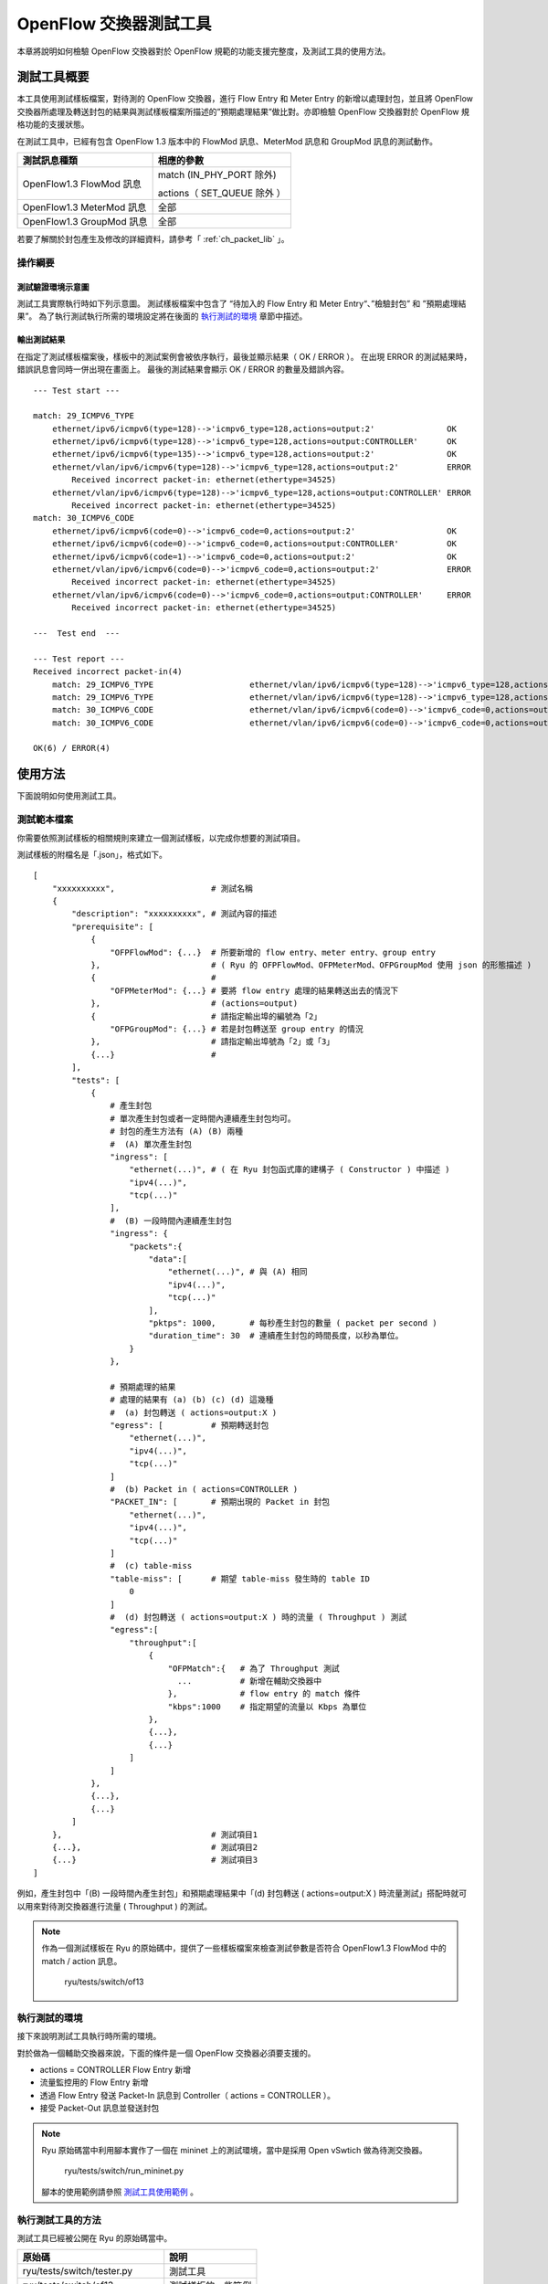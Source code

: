 .. _ch_switch_test_tool:

OpenFlow 交換器測試工具
==================================

本章將說明如何檢驗 OpenFlow 交換器對於 OpenFlow 規範的功能支援完整度，及測試工具的使用方法。

測試工具概要
------------------------------------

本工具使用測試樣板檔案，對待測的 OpenFlow 交換器，進行 Flow Entry 和 Meter Entry 的新增以處理封包，並且將 OpenFlow 交換器所處理及轉送封包的結果與測試樣板檔案所描述的”預期處理結果”做比對。亦即檢驗 OpenFlow 交換器對於 OpenFlow 規格功能的支援狀態。

在測試工具中，已經有包含 OpenFlow 1.3 版本中的 FlowMod 訊息、MeterMod 訊息和 GroupMod 訊息的測試動作。

========================= ================================
測試訊息種類              相應的參數
========================= ================================
OpenFlow1.3 FlowMod 訊息  match (IN_PHY_PORT 除外)

                          actions（ SET_QUEUE 除外 ）

OpenFlow1.3 MeterMod 訊息 全部
OpenFlow1.3 GroupMod 訊息 全部

========================= ================================

若要了解關於封包產生及修改的詳細資料，請參考「 :ref:`ch_packet_lib` 」。

操作綱要
^^^^^^^^^^^^^^^^

測試驗證環境示意圖
""""""""""""""""""""""""""""""""""""

測試工具實際執行時如下列示意圖。
測試樣板檔案中包含了 “待加入的 Flow Entry 和 Meter Entry“、”檢驗封包” 和 ”預期處理結果”。
為了執行測試執行所需的環境設定將在後面的 `執行測試的環境`_ 章節中描述。


.. only:: latex

    .. image:: images/switch_test_tool/fig1.eps
        :align: center

.. only:: epub

    .. image:: images/switch_test_tool/fig1.png
        :align: center

.. only:: not latex and not epub

    .. image:: images/switch_test_tool/fig1.png
        :scale: 60 %
        :align: center


輸出測試結果
""""""""""""""""""""""""

在指定了測試樣板檔案後，樣板中的測試案例會被依序執行，最後並顯示結果（ OK / ERROR ）。
在出現 ERROR 的測試結果時，錯誤訊息會同時一併出現在畫面上。
最後的測試結果會顯示 OK / ERROR 的數量及錯誤內容。


.. rst-class:: console

::

    --- Test start ---

    match: 29_ICMPV6_TYPE
        ethernet/ipv6/icmpv6(type=128)-->'icmpv6_type=128,actions=output:2'               OK
        ethernet/ipv6/icmpv6(type=128)-->'icmpv6_type=128,actions=output:CONTROLLER'      OK
        ethernet/ipv6/icmpv6(type=135)-->'icmpv6_type=128,actions=output:2'               OK
        ethernet/vlan/ipv6/icmpv6(type=128)-->'icmpv6_type=128,actions=output:2'          ERROR
            Received incorrect packet-in: ethernet(ethertype=34525)
        ethernet/vlan/ipv6/icmpv6(type=128)-->'icmpv6_type=128,actions=output:CONTROLLER' ERROR
            Received incorrect packet-in: ethernet(ethertype=34525)
    match: 30_ICMPV6_CODE
        ethernet/ipv6/icmpv6(code=0)-->'icmpv6_code=0,actions=output:2'                   OK
        ethernet/ipv6/icmpv6(code=0)-->'icmpv6_code=0,actions=output:CONTROLLER'          OK
        ethernet/ipv6/icmpv6(code=1)-->'icmpv6_code=0,actions=output:2'                   OK
        ethernet/vlan/ipv6/icmpv6(code=0)-->'icmpv6_code=0,actions=output:2'              ERROR
            Received incorrect packet-in: ethernet(ethertype=34525)
        ethernet/vlan/ipv6/icmpv6(code=0)-->'icmpv6_code=0,actions=output:CONTROLLER'     ERROR
            Received incorrect packet-in: ethernet(ethertype=34525)

    ---  Test end  ---

    --- Test report ---
    Received incorrect packet-in(4)
        match: 29_ICMPV6_TYPE                    ethernet/vlan/ipv6/icmpv6(type=128)-->'icmpv6_type=128,actions=output:2'
        match: 29_ICMPV6_TYPE                    ethernet/vlan/ipv6/icmpv6(type=128)-->'icmpv6_type=128,actions=output:CONTROLLER'
        match: 30_ICMPV6_CODE                    ethernet/vlan/ipv6/icmpv6(code=0)-->'icmpv6_code=0,actions=output:2'
        match: 30_ICMPV6_CODE                    ethernet/vlan/ipv6/icmpv6(code=0)-->'icmpv6_code=0,actions=output:CONTROLLER'

    OK(6) / ERROR(4)


使用方法
--------

下面說明如何使用測試工具。

測試範本檔案
^^^^^^^^^^^^

你需要依照測試樣板的相關規則來建立一個測試樣板，以完成你想要的測試項目。

測試樣板的附檔名是「.json」，格式如下。


.. rst-class:: sourcecode

::

    [
        "xxxxxxxxxx",                    # 測試名稱
        {
            "description": "xxxxxxxxxx", # 測試內容的描述
            "prerequisite": [
                {
                    "OFPFlowMod": {...}  # 所要新增的 flow entry、meter entry、group entry
                },                       # ( Ryu 的 OFPFlowMod、OFPMeterMod、OFPGroupMod 使用 json 的形態描述 )
                {                        #
                    "OFPMeterMod": {...} # 要將 flow entry 處理的結果轉送出去的情況下
                },                       # (actions=output)
                {                        # 請指定輸出埠的編號為「2」
                    "OFPGroupMod": {...} # 若是封包轉送至 group entry 的情況
                },                       # 請指定輸出埠號為「2」或「3」
                {...}                    # 
            ],
            "tests": [
                {
                    # 產生封包
                    # 單次產生封包或者一定時間內連續產生封包均可。
                    # 封包的產生方法有 (A) (B) 兩種
                    #  (A) 單次產生封包
                    "ingress": [
                        "ethernet(...)", # ( 在 Ryu 封包函式庫的建構子 ( Constructor ) 中描述 )
                        "ipv4(...)",
                        "tcp(...)"
                    ],
                    #  (B) 一段時間內連續產生封包
                    "ingress": {
                        "packets":{
                            "data":[
                                "ethernet(...)", # 與 (A) 相同
                                "ipv4(...)",
                                "tcp(...)"
                            ],
                            "pktps": 1000,       # 每秒產生封包的數量 ( packet per second )
                            "duration_time": 30  # 連續產生封包的時間長度，以秒為單位。
                        }
                    },

                    # 預期處理的結果
                    # 處理的結果有 (a) (b) (c) (d) 這幾種
                    #  (a) 封包轉送 ( actions=output:X )
                    "egress": [          # 預期轉送封包
                        "ethernet(...)",
                        "ipv4(...)",
                        "tcp(...)"
                    ]
                    #  (b) Packet in ( actions=CONTROLLER )
                    "PACKET_IN": [       # 預期出現的 Packet in 封包
                        "ethernet(...)",
                        "ipv4(...)",
                        "tcp(...)"
                    ]
                    #  (c) table-miss
                    "table-miss": [      # 期望 table-miss 發生時的 table ID
                        0
                    ]
                    #  (d) 封包轉送 ( actions=output:X ) 時的流量 ( Throughput ) 測試
                    "egress":[
                        "throughput":[
                            {
                                "OFPMatch":{   # 為了 Throughput 測試
                                  ...          # 新增在輔助交換器中
                                },             # flow entry 的 match 條件
                                "kbps":1000    # 指定期望的流量以 Kbps 為單位
                            },
                            {...},
                            {...}
                        ]
                    ]
                },
                {...},
                {...}
            ]
        },                               # 測試項目1
        {...},                           # 測試項目2
        {...}                            # 測試項目3
    ]

例如，產生封包中「(B) 一段時間內產生封包」和預期處理結果中「(d) 封包轉送 ( actions=output:X ) 時流量測試」搭配時就可以用來對待測交換器進行流量 ( Throughput ) 的測試。


.. NOTE::

    作為一個測試樣板在 Ryu 的原始碼中，提供了一些樣板檔案來檢查測試參數是否符合 OpenFlow1.3 FlowMod 中的 match / action 訊息。

        ryu/tests/switch/of13


執行測試的環境
^^^^^^^^^^^^^^^^^^^^^^

接下來說明測試工具執行時所需的環境。


.. only:: latex

    .. image:: images/switch_test_tool/fig2.eps
        :align: center

.. only:: epub

    .. image:: images/switch_test_tool/fig2.png
        :align: center

.. only:: not latex and not epub

    .. image:: images/switch_test_tool/fig2.png
        :scale: 60 %
        :align: center


對於做為一個輔助交換器來說，下面的條件是一個 OpenFlow 交換器必須要支援的。

* actions = CONTROLLER Flow Entry 新增

* 流量監控用的 Flow Entry 新增

* 透過 Flow Entry 發送 Packet-In 訊息到 Controller（ actions = CONTROLLER ）。

* 接受 Packet-Out 訊息並發送封包


.. NOTE::

    Ryu 原始碼當中利用腳本實作了一個在 mininet 上的測試環境，當中是採用 Open vSwtich 做為待測交換器。

        ryu/tests/switch/run_mininet.py

    腳本的使用範例請參照 `測試工具使用範例`_ 。


執行測試工具的方法
^^^^^^^^^^^^^^^^^^^^^^^^^^^^^^^^

測試工具已經被公開在 Ryu 的原始碼當中。


=============================== ===============================
原始碼                          說明
=============================== ===============================
ryu/tests/switch/tester.py      測試工具
ryu/tests/switch/of13           測試樣板的一些範例
ryu/tests/switch/run_mininet.py 建立測試環境的腳本

=============================== ===============================

使用下面的指令來執行測試工具。


.. rst-class:: console

::

    $ ryu-manager [--test-switch-target DPID] [--test-switch-tester DPID]
     [--test-switch-dir DIRECTORY] ryu/tests/switch/tester.py


==================== ======================================== =====================
選項                 說明                                     預設值
==================== ======================================== =====================
--test-switch-target 待測交換器的 datapath ID                 0000000000000001
--test-switch-tester 輔助交換器的 datapath ID                 0000000000000002
--test-switch-dir    測試樣板的存放路徑                       ryu/tests/switch/of13

==================== ======================================== =====================


.. NOTE::

    測試工具是繼承自 ryu.base.app_manager.RyuApp 的一個應用程式。跟其他的 Ryu 應用程式一樣使用 --verbose 選項顯示除錯的訊息。


測試工具啟動之後，待測交換器和輔助交換器會跟 Controller 進行連接，接著測試動作就會使用指定的測試樣板開始進行測試。

測試工具使用範例
------------------------------------

下面介紹如何使用和測試樣板檔案和原始測試樣板檔案的步驟。

執行測試樣板檔案的步驟
^^^^^^^^^^^^^^^^^^^^^^^^^^^^^^^^^^^

使用 Ryu 的原始碼中測試樣板範本（ ryu/tests/switch/of13 ）來檢查 FlowMod 訊息的 match / action，MeterMod 的訊息和 GroupMod 訊息。

本程序中測試環境和測試環境的產生腳本（ ryu/tests/switch/run_mininet.py ），也因此測試目標是 Open vSwitch。使用 VM image 來打造測試環境以及登入的方法請參照「 :ref:`ch_switching_hub` 」以取得更詳細的資料。

1. 建構測試環境

    VM 環境的登入，執行測試環境的建構腳本。


    .. rst-class:: console

    ::

        ryu@ryu-vm:~$ sudo ryu/ryu/tests/switch/run_mininet.py


    net 命令的執行結果如下。


    .. rst-class:: console

    ::

        mininet> net
        c0
        s1 lo:  s1-eth1:s2-eth1 s1-eth2:s2-eth2 s1-eth3:s2-eth3
        s2 lo:  s2-eth1:s1-eth1 s2-eth2:s1-eth2 s2-eth3:s1-eth3


2. 執行測試工具

    為了執行測試工具，打開連線到 Controller 的 xterm。


    .. rst-class:: console

    ::

        mininet> xterm c0


    在「Node: c0 (root)」的 xterm 中啟動測試工具。
    這時候做為測試樣板檔案的位置，請指定測試樣板範例路徑（ ryu/tests/switch/of13 ）。
    接著，由於 mininet 測試環境中待測交換器和輔助交換器的 datapath ID 均有預設值，因此
    --test-switch-target / --test-switch-tester 選項可省略。

    Node: c0:


    .. rst-class:: console

    ::

        root@ryu-vm:~$ ryu-manager --test-switch-dir ryu/ryu/tests/switch/of13 ryu/ryu/tests/switch/tester.py


    測試工具執行之後就會出現下列訊息，並等待待測交換器和輔助交換器連結到 Controller。


    .. rst-class:: console

    ::

        root@ryu-vm:~$ ryu-manager --test-switch-dir ryu/ryu/tests/switch/of13/ ryu/ryu/tests/switch/tester.py
        loading app ryu/ryu/tests/switch/tester.py
        loading app ryu.controller.ofp_handler
        instantiating app ryu/ryu/tests/switch/tester.py of OfTester
        target_dpid=0000000000000001
        tester_dpid=0000000000000002
        Test files directory = ryu/ryu/tests/switch/of13/
        instantiating app ryu.controller.ofp_handler of OFPHandler
        --- Test start ---
        waiting for switches connection...


    待測交換器和輔助交換器連接 Contreoller 完成，測試開始。


    .. rst-class:: console

    ::

        root@ryu-vm:~$ ryu-manager --test-switch-dir ryu/ryu/tests/switch/of13/ ryu/ryu/tests/switch/tester.py
        loading app ryu/ryu/tests/switch/tester.py
        loading app ryu.controller.ofp_handler
        instantiating app ryu/ryu/tests/switch/tester.py of OfTester
        target_dpid=0000000000000001
        tester_dpid=0000000000000002
        Test files directory = ryu/ryu/tests/switch/of13/
        instantiating app ryu.controller.ofp_handler of OFPHandler
        --- Test start ---
        waiting for switches connection...
        dpid=0000000000000002 : Join tester SW.
        dpid=0000000000000001 : Join target SW.
        action: 00_OUTPUT
            ethernet/ipv4/tcp-->'actions=output:2'      OK
            ethernet/ipv6/tcp-->'actions=output:2'      OK
            ethernet/arp-->'actions=output:2'           OK
        action: 11_COPY_TTL_OUT
            ethernet/mpls(ttl=64)/ipv4(ttl=32)/tcp-->'eth_type=0x8847,actions=copy_ttl_out,output:2'        ERROR
                Failed to add flows: OFPErrorMsg[type=0x02, code=0x00]
            ethernet/mpls(ttl=64)/ipv6(hop_limit=32)/tcp-->'eth_type=0x8847,actions=copy_ttl_out,output:2'  ERROR
                Failed to add flows: OFPErrorMsg[type=0x02, code=0x00]
        ...


    ryu/tests/switch/of13 資料夾以下的測試樣板全部執行完畢，測試也隨之結束。


<參考資料>
""""""""""""""""""""

    測試樣板範本檔案一覽

        提供測試樣板範本檔案包括，對應 match / actions 各種設定的 Flow Entry 新增：match（ 或不 match ）多數 pattern 的封包改寫、對應滿足一定頻率的後變更優先權的 Meter Entry 新增：Meter Entry 中 match 的封包連續改寫、對應全連接埠的 FLOODING 的 Group Entry 新增：Group Entry 中 match 封包的連續改寫。

    .. rst-class:: console

    ::

        ryu/tests/switch/of13/action:
        00_OUTPUT.json              20_POP_MPLS.json
        11_COPY_TTL_OUT.json        23_SET_NW_TTL_IPv4.json
        12_COPY_TTL_IN.json         23_SET_NW_TTL_IPv6.json
        15_SET_MPLS_TTL.json        24_DEC_NW_TTL_IPv4.json
        16_DEC_MPLS_TTL.json        24_DEC_NW_TTL_IPv6.json
        17_PUSH_VLAN.json           25_SET_FIELD
        17_PUSH_VLAN_multiple.json  26_PUSH_PBB.json
        18_POP_VLAN.json            26_PUSH_PBB_multiple.json
        19_PUSH_MPLS.json           27_POP_PBB.json
        19_PUSH_MPLS_multiple.json

        ryu/tests/switch/of13/action/25_SET_FIELD:
        03_ETH_DST.json        14_TCP_DST_IPv4.json   24_ARP_SHA.json
        04_ETH_SRC.json        14_TCP_DST_IPv6.json   25_ARP_THA.json
        05_ETH_TYPE.json       15_UDP_SRC_IPv4.json   26_IPV6_SRC.json
        06_VLAN_VID.json       15_UDP_SRC_IPv6.json   27_IPV6_DST.json
        07_VLAN_PCP.json       16_UDP_DST_IPv4.json   28_IPV6_FLABEL.json
        08_IP_DSCP_IPv4.json   16_UDP_DST_IPv6.json   29_ICMPV6_TYPE.json
        08_IP_DSCP_IPv6.json   17_SCTP_SRC_IPv4.json  30_ICMPV6_CODE.json
        09_IP_ECN_IPv4.json    17_SCTP_SRC_IPv6.json  31_IPV6_ND_TARGET.json
        09_IP_ECN_IPv6.json    18_SCTP_DST_IPv4.json  32_IPV6_ND_SLL.json
        10_IP_PROTO_IPv4.json  18_SCTP_DST_IPv6.json  33_IPV6_ND_TLL.json
        10_IP_PROTO_IPv6.json  19_ICMPV4_TYPE.json    34_MPLS_LABEL.json
        11_IPV4_SRC.json       20_ICMPV4_CODE.json    35_MPLS_TC.json
        12_IPV4_DST.json       21_ARP_OP.json         36_MPLS_BOS.json
        13_TCP_SRC_IPv4.json   22_ARP_SPA.json        37_PBB_ISID.json
        13_TCP_SRC_IPv6.json   23_ARP_TPA.json        38_TUNNEL_ID.json

        ryu/tests/switch/of13/group:
        00_ALL.json           01_SELECT_IP.json            01_SELECT_Weight_IP.json
        01_SELECT_Ether.json  01_SELECT_Weight_Ether.json

        ryu/tests/switch/of13/match:
        00_IN_PORT.json        13_TCP_SRC_IPv4.json   25_ARP_THA.json
        02_METADATA.json       13_TCP_SRC_IPv6.json   25_ARP_THA_Mask.json
        02_METADATA_Mask.json  14_TCP_DST_IPv4.json   26_IPV6_SRC.json
        03_ETH_DST.json        14_TCP_DST_IPv6.json   26_IPV6_SRC_Mask.json
        03_ETH_DST_Mask.json   15_UDP_SRC_IPv4.json   27_IPV6_DST.json
        04_ETH_SRC.json        15_UDP_SRC_IPv6.json   27_IPV6_DST_Mask.json
        04_ETH_SRC_Mask.json   16_UDP_DST_IPv4.json   28_IPV6_FLABEL.json
        05_ETH_TYPE.json       16_UDP_DST_IPv6.json   29_ICMPV6_TYPE.json
        06_VLAN_VID.json       17_SCTP_SRC_IPv4.json  30_ICMPV6_CODE.json
        06_VLAN_VID_Mask.json  17_SCTP_SRC_IPv6.json  31_IPV6_ND_TARGET.json
        07_VLAN_PCP.json       18_SCTP_DST_IPv4.json  32_IPV6_ND_SLL.json
        08_IP_DSCP_IPv4.json   18_SCTP_DST_IPv6.json  33_IPV6_ND_TLL.json
        08_IP_DSCP_IPv6.json   19_ICMPV4_TYPE.json    34_MPLS_LABEL.json
        09_IP_ECN_IPv4.json    20_ICMPV4_CODE.json    35_MPLS_TC.json
        09_IP_ECN_IPv6.json    21_ARP_OP.json         36_MPLS_BOS.json
        10_IP_PROTO_IPv4.json  22_ARP_SPA.json        37_PBB_ISID.json
        10_IP_PROTO_IPv6.json  22_ARP_SPA_Mask.json   37_PBB_ISID_Mask.json
        11_IPV4_SRC.json       23_ARP_TPA.json        38_TUNNEL_ID.json
        11_IPV4_SRC_Mask.json  23_ARP_TPA_Mask.json   38_TUNNEL_ID_Mask.json
        12_IPV4_DST.json       24_ARP_SHA.json        39_IPV6_EXTHDR.json
        12_IPV4_DST_Mask.json  24_ARP_SHA_Mask.json   39_IPV6_EXTHDR_Mask.json

        ryu/tests/switch/of13/meter:
        01_DROP_00_KBPS_00_1M.json      02_DSCP_REMARK_00_KBPS_00_1M.json
        01_DROP_00_KBPS_01_10M.json     02_DSCP_REMARK_00_KBPS_01_10M.json
        01_DROP_00_KBPS_02_100M.json    02_DSCP_REMARK_00_KBPS_02_100M.json
        01_DROP_01_PKTPS_00_100.json    02_DSCP_REMARK_01_PKTPS_00_100.json
        01_DROP_01_PKTPS_01_1000.json   02_DSCP_REMARK_01_PKTPS_01_1000.json
        01_DROP_01_PKTPS_02_10000.json  02_DSCP_REMARK_01_PKTPS_02_10000.json


原始測試樣板的執行步驟
^^^^^^^^^^^^^^^^^^^^^^^^^^^^^^^^^^^

接著，原始的測試樣板製作並執行測試工具的步驟如下所示。

例如 OpenFlow 交換器若要實作路由器的功能， match / actions 的處理功能是必須的，因此我們製作測試樣板來確認他。

1．製作測試樣板檔案

    透過路由器的路由表（ Routing table ）實作封包的轉送功能。
    下面的 Flow Entry 會確認整個動作是否正確。

    .. tabularcolumns:: |p{5cm}|p{8cm}|

    =========================== ================================================
    match                       actions
    =========================== ================================================
    IP 網域「192.168.30.0/24」  修改發送端 MAC 位址為 「aa:aa:aa:aa:aa:aa」    
    \                           修改目的端 MAC 位址為 「bb:bb:bb:bb:bb:bb」
    \                           降低 TTL 值                                    
    \                           封包轉送                                       

    =========================== ================================================


    .. tabularcolumns:: |p{5cm}|p{8cm}|

    =============================== ================================================
    match                           actions
    =============================== ================================================
    IP 網域「192.168.30.0/24」      修改發送端 MAC 位址為 「aa:aa:aa:aa:aa:aa」
    ryu/tests/switch/of13           測試樣版的一些範例
    ryu/tests/switch/run_mininet.py 建立測試環境的腳本
    =============================== ================================================

依照這個測試樣板產生測試樣板檔案。

檔案名稱： ``sample_test_pattern.json``


.. rst-class:: sourcecode

::

    [
       "sample: Router test",
       {
           "description": "static routing table",
           "prerequisite": [
               {
                   "OFPFlowMod": {
                       "table_id": 0,
                       "match": {
                           "OFPMatch": {
                               "oxm_fields": [
                                   {
                                       "OXMTlv": {
                                           "field": "eth_type",
                                           "value": 2048
                                       }
                                   },
                                   {
                                       "OXMTlv": {
                                           "field": "ipv4_dst",
                                           "mask": 4294967040,
                                           "value": "192.168.30.0"
                                       }
                                   }
                              ]
                           }
                       },
                       "instructions":[
                           {
                               "OFPInstructionActions": {
                                   "actions":[
                                       {
                                           "OFPActionSetField":{
                                               "field":{
                                                   "OXMTlv":{
                                                       "field":"eth_src",
                                                       "value":"aa:aa:aa:aa:aa:aa"
                                                   }
                                               }
                                           }
                                       },
                                       {
                                           "OFPActionSetField":{
                                               "field":{
                                                   "OXMTlv":{
                                                       "field":"eth_dst",
                                                       "value":"bb:bb:bb:bb:bb:bb"
                                                   }
                                               }
                                           }
                                       },
                                       {
                                           "OFPActionDecNwTtl":{}
                                       },
                                       {
                                           "OFPActionOutput": {
                                               "port":2
                                           }
                                       }
                                   ],
                                   "type": 4
                               }
                           }
                       ]
                   }
               }
           ],
           "tests":[
               {
                   "ingress":[
                       "ethernet(dst='22:22:22:22:22:22',src='11:11:11:11:11:11',ethertype=2048)",
                       "ipv4(tos=32, proto=6, src='192.168.10.10', dst='192.168.30.10', ttl=64)",
                       "tcp(dst_port=2222, option='\\x00\\x00\\x00\\x00', src_port=11111)",
                       "'\\x01\\x02\\x03\\x04\\x05\\x06\\x07\\x08\\t\\n\\x0b\\x0c\\r\\x0e\\x0f'"
                   ],
                   "egress":[
                       "ethernet(dst='bb:bb:bb:bb:bb:bb',src='aa:aa:aa:aa:aa:aa',ethertype=2048)",
                       "ipv4(tos=32, proto=6, src='192.168.10.10', dst='192.168.30.10', ttl=63)",
                       "tcp(dst_port=2222, option='\\x00\\x00\\x00\\x00', src_port=11111)",
                       "'\\x01\\x02\\x03\\x04\\x05\\x06\\x07\\x08\\t\\n\\x0b\\x0c\\r\\x0e\\x0f'"
                   ]
               }
           ]
       }
    ]


2．建構測試環境

    使用測試環境建置腳本來完成測試環境。詳細的操作細節請參照 `執行測試樣板檔案的步驟`_ 。

3．執行測試工具

    使用 Conrtroller 的 xterm 視窗，指定先前做好的測試樣板檔案位置並執行測試工具。
    可以使用 --test-switch-dir 選項來指定樣板檔案的位置。
    如果想要確認收送封包的內容，可以指定 --verbose 選項。

    Node: c0:


    .. rst-class:: console

    ::

        root@ryu-vm:~$ ryu-manager --verbose --test-switch-dir ./sample_test_pattern.json ryu/ryu/tests/switch/tester.py


    待測交換器和輔助交換器已經和 Controller 連接的情況下，測試即將開始。

    「dpid=0000000000000002 : receive_packet…」的訊息在記錄檔中，表示測試樣板檔案的 egress 封包已經設定完成，即將送出預期的封包。
    然後，我們截取部分測試工具的輸出記錄檔。


    .. rst-class:: console

    ::

        root@ryu-vm:~$ ryu-manager --verbose --test-switch-dir ./sample_test_pattern.json ryu/ryu/tests/switch/tester.py
        loading app ryu/tests/switch/tester.py
        loading app ryu.controller.ofp_handler
        instantiating app ryu.controller.ofp_handler of OFPHandler
        instantiating app ryu/tests/switch/tester.py of OfTester
        target_dpid=0000000000000001
        tester_dpid=0000000000000002
        Test files directory = ./sample_test_pattern.json

        --- Test start ---
        waiting for switches connection...

        dpid=0000000000000002 : Join tester SW.
        dpid=0000000000000001 : Join target SW.

        sample: Router test

        send_packet:[ethernet(dst='22:22:22:22:22:22',ethertype=2048,src='11:11:11:11:11:11'), ipv4(csum=53560,dst='192.168.30.10',flags=0,header_length=5,identification=0,offset=0,option=None,proto=6,src='192.168.10.10',tos=32,total_length=59,ttl=64,version=4), tcp(ack=0,bits=0,csum=33311,dst_port=2222,offset=6,option='\x00\x00\x00\x00',seq=0,src_port=11111,urgent=0,window_size=0), '\x01\x02\x03\x04\x05\x06\x07\x08\t\n\x0b\x0c\r\x0e\x0f']
        egress:[ethernet(dst='bb:bb:bb:bb:bb:bb',ethertype=2048,src='aa:aa:aa:aa:aa:aa'), ipv4(csum=53816,dst='192.168.30.10',flags=0,header_length=5,identification=0,offset=0,option=None,proto=6,src='192.168.10.10',tos=32,total_length=59,ttl=63,version=4), tcp(ack=0,bits=0,csum=33311,dst_port=2222,offset=6,option='\x00\x00\x00\x00',seq=0,src_port=11111,urgent=0,window_size=0), '\x01\x02\x03\x04\x05\x06\x07\x08\t\n\x0b\x0c\r\x0e\x0f']
        packet_in:[]
        dpid=0000000000000002 : receive_packet[ethernet(dst='bb:bb:bb:bb:bb:bb',ethertype=2048,src='aa:aa:aa:aa:aa:aa'), ipv4(csum=53816,dst='192.168.30.10',flags=0,header_length=5,identification=0,offset=0,option=None,proto=6,src='192.168.10.10',tos=32,total_length=59,ttl=63,version=4), tcp(ack=0,bits=0,csum=33311,dst_port=2222,offset=6,option='\x00\x00\x00\x00',seq=0,src_port=11111,urgent=0,window_size=0), '\x01\x02\x03\x04\x05\x06\x07\x08\t\n\x0b\x0c\r\x0e\x0f']
            static routing table                            OK
        ---  Test end  ---


    下面列出實際的 OpenFlow 交換器所登錄的 Flow Entry。
    你可以看到測試工具所產生的封包 match 所登錄的 Flow Entry，
    而且 n_packets 計數器數字被增加。

    Node: s1:


    .. rst-class:: console

    ::

        root@ryu-vm:~# ovs-ofctl -O OpenFlow13 dump-flows s1
        OFPST_FLOW reply (OF1.3) (xid=0x2):
         cookie=0x0, duration=56.217s, table=0, n_packets=1, n_bytes=73, priority=0,ip,nw_dst=192.168.30.0/24 actions=set_field:aa:aa:aa:aa:aa:aa->eth_src,set_field:bb:bb:bb:bb:bb:bb->eth_dst,dec_ttl,output:2


錯誤訊息一覽表
^^^^^^^^^^^^^^^^^^^^^

下面列出所有測試工具可能會顯示的錯誤訊息。


    .. tabularcolumns:: |p{8cm}|p{7cm}|

    =========================================================================== ==================================================
    錯誤訊息                                                                    說明
    =========================================================================== ==================================================
    Failed to initialize flow tables: barrier request timeout.                  初始待測交換器的 flow entry 失敗
    \                                                                           (Barrier Request 作業逾時)
    Failed to initialize flow tables: [err_msg]                                 初始待測交換器的 flow entry 失敗
    \                                                                           (接收到 FlowMod 錯誤訊息)
    Failed to initialize flow tables of tester_sw: barrier request timeout.     初始輔助交換器的 flow entry 失敗
    \                                                                           (Barrier Request 作業逾時)
    Failed to initialize flow tables of tester_sw: [err_msg]                    初始輔助交換器的 flow entry 失敗
    \                                                                           (接收到 FlowMod 錯誤訊息)
    Failed to add flows: barrier request timeout.                               待測交換器的 flow entry 新增失敗
    \                                                                           (Barrier Request 作業逾時)
    Failed to add flows: [err_msg]                                              待測交換器的 flow entry 新增失敗
    \                                                                           (接收到 FlowMod 錯誤訊息)
    Failed to add flows to tester_sw: barrier request timeout.                  輔助交換器的 flow entry 新增失敗
    \                                                                           (Barrier Request 作業逾時)
    Failed to add flows to tester_sw: [err_msg]                                 輔助交換器的 flow entry 新增失敗
    \                                                                           (接收到 FlowMod 錯誤訊息)
    Failed to add meters: barrier request timeout.                              待測交換器的 meter entry 新增失敗
    \                                                                           (Barrier Request 作業逾時)
    Failed to add meters: [err_msg]                                             待測交換器的 meter entry 新增失敗
    \                                                                           (接收到 MeterMod 錯誤訊息)
    Failed to add groups: barrier request timeout.                              待測交換器的 group entry 新增失敗
    \                                                                           (Barrier Request 作業逾時)
    Failed to add groups: [err_msg]                                             待測交換器的 group entry 新增失敗
    \                                                                           (接受到 GroupMod 錯誤訊息)
    Added incorrect flows: [flows]                                              待測交換器的 flow entry 新增失敗
    \                                                                           (新增的 flow entry 不符合規範)
    Failed to add flows: flow stats request timeout.                            待測交換器的 flow entry 新增失敗
    \                                                                           (FlowStats Request 作業逾時)
    Failed to add flows: [err_msg]                                              待測交換器的 flow entry 新增失敗
    \                                                                           (接受到 FlowStats Request 的錯誤訊息)
    Added incorrect meters: [meters]                                            待測交換器的 meter entry 新增錯誤
    \                                                                           (新增的 meter entry 不符合規範)
    Failed to add meters: meter config stats request timeout.                   待測交換器的 meter entry 新增失敗
    \                                                                           (MeterConfigStats Request 作業逾時)
    Failed to add meters: [err_msg]                                             待測交換器的 meter entry 新增失敗
    \                                                                           (接受到 MeterConfigStats Request 錯誤訊息)
    Added incorrect groups: [groups]                                            待測交換器的 group entry 新增錯誤
    \                                                                           (新增的 group entry 不符合規範)
    Failed to add groups: group desc stats request timeout.                     待測交換器的 group entry 新增失敗
    \                                                                           (GroupDescStats Request 作業逾時)
    Failed to add groups: [err_msg]                                             待測交換器的 group entry 新增失敗
    \                                                                           (接受到 GroupDescStats Request 錯誤訊息)
    Failed to request port stats from target: request timeout.                  待測交換器的 PortStats 取得失敗
    \                                                                           (PortStats Request 作業逾時)
    Failed to request port stats from target: [err_msg]                         待測交換器的 PortStats 取得失敗
    \                                                                           (接受到 PortStats Request 的錯誤訊息)
    Failed to request port stats from tester: request timeout.                  輔助交換器的 PortStats 取得失敗
    \                                                                           (PortStats Request 作業逾時)
    Failed to request port stats from tester: [err_msg]                         輔助交換器的 PortStats 取得失敗
    \                                                                           (接受到 PortStats Request 的錯誤訊息)
    Received incorrect [packet]                                                 封包接收錯誤
    \                                                                           (接受到錯誤的封包)
    Receiving timeout: [detail]                                                 封包接收錯誤
    \                                                                           (作業逾時)
    Faild to send packet: barrier request timeout.                              封包傳送失敗
    \                                                                           (Barrier Request 作業逾時)
    Faild to send packet: [err_msg]                                             封包傳送失敗
    \                                                                           (Packet-Out 的錯誤訊息)
    Table-miss error: increment in matched_count.                               table-miss 錯誤
    \                                                                           (match flow)
    Table-miss error: no change in lookup_count.                                table-miss 錯誤
    \                                                                           (封包不會被 flow table 所處理)
    Failed to request table stats: request timeout.                             table-miss 失敗
    \                                                                           (TableStats Request 作業逾時)
    Failed to request table stats: [err_msg]                                    table-miss 失敗
    \                                                                           (接收到 TableStats Request 的錯誤訊息)
    Added incorrect flows to tester_sw: [flows]                                 輔助交換器 flow entry 新增錯誤
    \                                                                           (新增的 flow entry 不符合規範)
    Failed to add flows to tester_sw: flow stats request timeout.               輔助交換器 flow entry 新增失敗
    \                                                                           (FlowStats Request 作業逾時)
    Failed to add flows to tester_sw: [err_msg]                                 輔助交換器 flow entry 新增失敗
    \                                                                           (FlowStats Request 的錯誤訊息)
    Failed to request flow stats: request timeout.                              測試 Throughput 時，輔助交換器 flow entry
    \                                                                           request 失敗 (FlowStats Request 作業逾時)
    Failed to request flow stats: [err_msg]                                     測試 Throughput 時，輔助交換器 flow entry
    \                                                                           request 失敗 (FlowStats Request 的錯誤訊息)
    Received unexpected throughput: [detail]                                    測試 Throughput 時，得到非預期的結果
    Disconnected from switch                                                    待測交換器或輔助交換器的連結中斷
    
    =========================================================================== ==================================================

